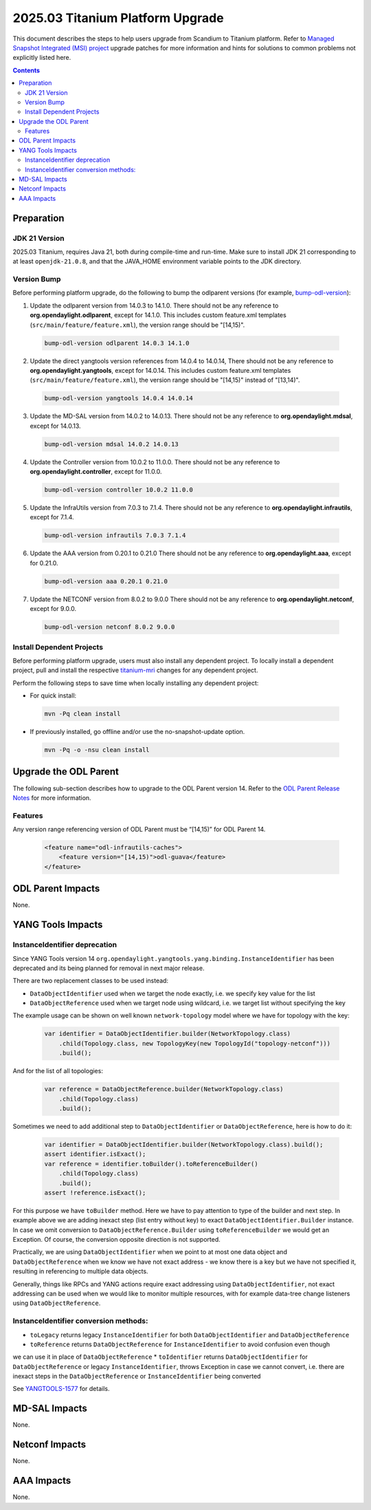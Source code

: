 ==================================
2025.03 Titanium Platform Upgrade
==================================

This document describes the steps to help users upgrade from Scandium
to Titanium platform. Refer to `Managed Snapshot Integrated (MSI)
project <https://git.opendaylight.org/gerrit/q/topic:titanium-mri>`_
upgrade patches for more information and hints for solutions to common
problems not explicitly listed here.

.. contents:: Contents

Preparation
-----------

JDK 21 Version
^^^^^^^^^^^^^^
2025.03 Titanium, requires Java 21, both during compile-time and run-time.
Make sure to install JDK 21 corresponding to at least ``openjdk-21.0.8``,
and that the JAVA_HOME environment variable points to the JDK directory.

Version Bump
^^^^^^^^^^^^
Before performing platform upgrade, do the following to bump the odlparent
versions (for example, `bump-odl-version <https://github.com/skitt/odl-tools/blob/master/bump-odl-version>`_):

1. Update the odlparent version from 14.0.3 to 14.1.0. There should
   not be any reference to **org.opendaylight.odlparent**, except
   for 14.1.0. This includes custom feature.xml templates
   (``src/main/feature/feature.xml``), the version range should
   be "[14,15)".

 .. code-block:: shell

  bump-odl-version odlparent 14.0.3 14.1.0

2. Update the direct yangtools version references from 14.0.4 to 14.0.14,
   There should not be any reference to **org.opendaylight.yangtools**,
   except for 14.0.14. This includes custom feature.xml templates
   (``src/main/feature/feature.xml``), the version range should
   be "[14,15)" instead of "[13,14)".

 .. code-block:: shell

  bump-odl-version yangtools 14.0.4 14.0.14

3. Update the MD-SAL version from 14.0.2 to 14.0.13. There should not be
   any reference to **org.opendaylight.mdsal**, except for 14.0.13.

 .. code-block:: shell

  bump-odl-version mdsal 14.0.2 14.0.13

4. Update the Controller version from 10.0.2 to 11.0.0. There should not be
   any reference to **org.opendaylight.controller**, except for 11.0.0.

 .. code-block:: shell

  bump-odl-version controller 10.0.2 11.0.0

5. Update the InfraUtils version from 7.0.3 to 7.1.4. There should not be
   any reference to **org.opendaylight.infrautils**, except for 7.1.4.

 .. code-block:: shell

  bump-odl-version infrautils 7.0.3 7.1.4

6. Update the AAA version from 0.20.1 to 0.21.0 There should not be
   any reference to **org.opendaylight.aaa**, except for 0.21.0.

 .. code-block:: shell

  bump-odl-version aaa 0.20.1 0.21.0

7. Update the NETCONF version from 8.0.2 to 9.0.0 There should not be
   any reference to **org.opendaylight.netconf**, except for 9.0.0.

 .. code-block:: shell

  bump-odl-version netconf 8.0.2 9.0.0

Install Dependent Projects
^^^^^^^^^^^^^^^^^^^^^^^^^^
Before performing platform upgrade, users must also install
any dependent project. To locally install a dependent project,
pull and install the respective
`titanium-mri <https://git.opendaylight.org/gerrit/q/topic:titanium-mri>`_
changes for any dependent project.

Perform the following steps to save time when locally installing
any dependent project:

* For quick install:

 .. code-block:: shell

  mvn -Pq clean install

* If previously installed, go offline and/or use the
  no-snapshot-update option.

 .. code-block:: shell

  mvn -Pq -o -nsu clean install

Upgrade the ODL Parent
----------------------
The following sub-section describes how to upgrade to
the ODL Parent version 14. Refer to the `ODL Parent Release Notes
<https://github.com/opendaylight/odlparent/blob/master/docs/NEWS.rst#version-1410>`_
for more information.

Features
^^^^^^^^
Any version range referencing version of ODL Parent must be “[14,15)” for ODL Parent 14.

 .. code-block:: xml

   <feature name="odl-infrautils-caches">
       <feature version="[14,15)">odl-guava</feature>
   </feature>

ODL Parent Impacts
------------------
None.

YANG Tools Impacts
------------------

InstanceIdentifier deprecation
^^^^^^^^^^^^^^^^^^^^^^^^^^^^^^

Since YANG Tools version 14 ``org.opendaylight.yangtools.yang.binding.InstanceIdentifier`` has been deprecated and its
being planned for removal in next major release.

There are two replacement classes to be used instead:

* ``DataObjectIdentifier`` used when we target the node exactly, i.e. we specify key value for the list
* ``DataObjectReference`` used when we target node using wildcard, i.e. we target list without specifying the key

The example usage can be shown on well known ``network-topology`` model where we have for topology with the key:

  .. code-block:: java

    var identifier = DataObjectIdentifier.builder(NetworkTopology.class)
        .child(Topology.class, new TopologyKey(new TopologyId("topology-netconf")))
        .build();

And for the list of all topologies:

  .. code-block:: java

    var reference = DataObjectReference.builder(NetworkTopology.class)
        .child(Topology.class)
        .build();

Sometimes we need to add additional step to ``DataObjectIdentifier`` or ``DataObjectReference``, here is how to do it:

  .. code-block:: java

    var identifier = DataObjectIdentifier.builder(NetworkTopology.class).build();
    assert identifier.isExact();
    var reference = identifier.toBuilder().toReferenceBuilder()
        .child(Topology.class)
        .build();
    assert !reference.isExact();

For this purpose we have ``toBuilder`` method. Here we have to pay attention to type of the builder and next step.
In example above we are adding inexact step (list entry without key) to exact ``DataObjectIdentifier.Builder``
instance. In case we omit conversion to ``DataObjectReference.Builder`` using ``toReferenceBuilder`` we would get
an Exception. Of course, the conversion opposite direction is not supported.

Practically, we are using ``DataObjectIdentifier`` when we point to at most one data object and ``DataObjectReference``
when we know we have not exact address - we know there is a key but we have not specified it, resulting in referencing
to multiple data objects.

Generally, things like RPCs and YANG actions require exact addressing using ``DataObjectIdentifier``,
not exact addressing can be used when we would like to monitor multiple resources, with for example data-tree change
listeners using ``DataObjectReference``.

InstanceIdentifier conversion methods:
^^^^^^^^^^^^^^^^^^^^^^^^^^^^^^^^^^^^^^

* ``toLegacy`` returns legacy ``InstanceIdentifier`` for both ``DataObjectIdentifier`` and ``DataObjectReference``
* ``toReference`` returns ``DataObjectReference`` for ``InstanceIdentifier`` to avoid confusion even though
we can use it in place of ``DataObjectReference``
* ``toIdentifier`` returns ``DataObjectIdentifier`` for ``DataObjectReference`` or legacy ``InstanceIdentifier``,
throws Exception in case we cannot convert, i.e. there are inexact steps in the
``DataObjectReference`` or ``InstanceIdentifier`` being converted

See `YANGTOOLS-1577 <https://jira.opendaylight.org/browse/YANGTOOLS-1577>`__ for details.

MD-SAL Impacts
--------------
None.

Netconf Impacts
---------------
None.

AAA Impacts
-----------
None.

